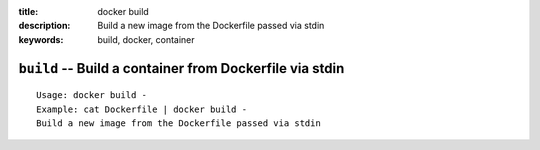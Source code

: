 :title: docker build 
:description: Build a new image from the Dockerfile passed via stdin
:keywords: build, docker, container

========================================================
``build`` -- Build a container from Dockerfile via stdin
========================================================

::

    Usage: docker build -
    Example: cat Dockerfile | docker build -
    Build a new image from the Dockerfile passed via stdin
